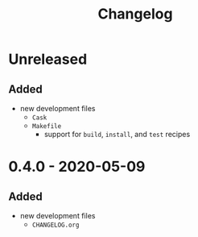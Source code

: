 #+TITLE: Changelog
#+OPTIONS: H:10
#+OPTIONS: num:nil
#+OPTIONS: toc:2

* Unreleased

** Added

- new development files
  - =Cask=
  - =Makefile=
    - support for =build=, =install=, and =test= recipes

* 0.4.0 - 2020-05-09

** Added

- new development files
  - =CHANGELOG.org=

